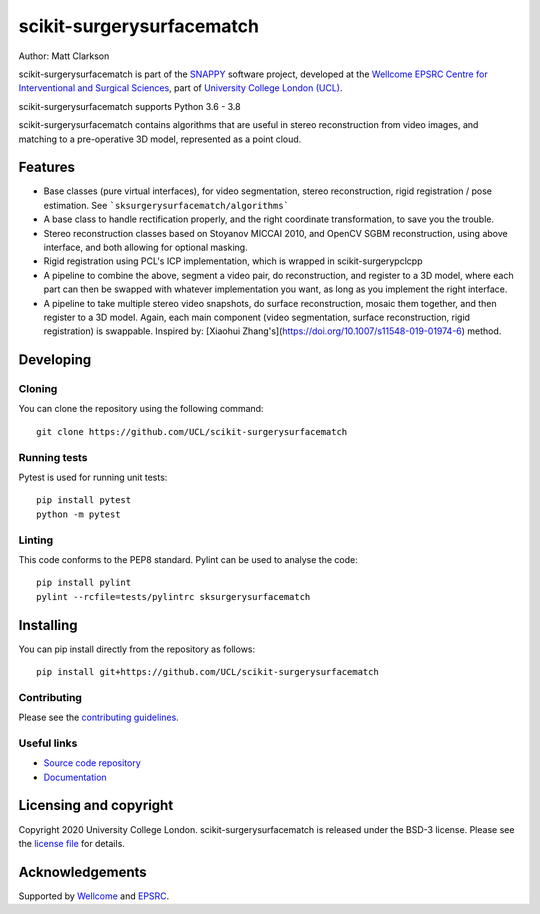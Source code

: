 scikit-surgerysurfacematch
===============================

.. image:: https://github.com/UCL/scikit-surgerysurfacematch /raw/master/project-icon.png
   :height: 128px
   :width: 128px
   :target: https://github.com/UCL/scikit-surgerysurfacematch
   :alt: Logo

.. image:: https://github.com/UCL/scikit-surgerysurfacematch/workflows/.github/workflows/ci.yml/badge.svg
   :target: https://github.com/UCL/scikit-surgerysurfacematch/actions
   :alt: GitHub Actions CI status

.. image:: https://coveralls.io/repos/github/UCL/scikit-surgerysurfacematch/badge.svg?branch=master&service=github
   :target: https://coveralls.io/github/UCL/scikit-surgerysurfacematch?branch=master
   :alt: Coveralls coverage status

.. image:: https://readthedocs.org/projects/scikit-surgerysurfacematch/badge/?version=latest
    :target: http://scikit-surgerysurfacematch.readthedocs.io/en/latest/?badge=latest
    :alt: Documentation Status



Author: Matt Clarkson

scikit-surgerysurfacematch is part of the `SNAPPY`_ software project, developed at the `Wellcome EPSRC Centre for Interventional and Surgical Sciences`_, part of `University College London (UCL)`_.

scikit-surgerysurfacematch supports Python 3.6 - 3.8

scikit-surgerysurfacematch contains algorithms that are useful in stereo reconstruction from video images, and matching to a pre-operative 3D model, represented as a point cloud.

Features
--------

* Base classes (pure virtual interfaces), for video segmentation, stereo reconstruction, rigid registration / pose estimation. See ```sksurgerysurfacematch/algorithms```
* A base class to handle rectification properly, and the right coordinate transformation, to save you the trouble.
* Stereo reconstruction classes based on Stoyanov MICCAI 2010, and OpenCV SGBM reconstruction, using above interface, and both allowing for optional masking.
* Rigid registration using PCL's ICP implementation, which is wrapped in scikit-surgerypclcpp
* A pipeline to combine the above, segment a video pair, do reconstruction, and register to a 3D model, where each part can then be swapped with whatever implementation you want, as long as you implement the right interface.
* A pipeline to take multiple stereo video snapshots, do surface reconstruction, mosaic them together, and then register to a 3D model. Again, each main component (video segmentation, surface reconstruction, rigid registration) is swappable. Inspired by: [Xiaohui Zhang's](https://doi.org/10.1007/s11548-019-01974-6) method.


Developing
----------

Cloning
^^^^^^^

You can clone the repository using the following command:

::

    git clone https://github.com/UCL/scikit-surgerysurfacematch


Running tests
^^^^^^^^^^^^^
Pytest is used for running unit tests:
::

    pip install pytest
    python -m pytest


Linting
^^^^^^^

This code conforms to the PEP8 standard. Pylint can be used to analyse the code:

::

    pip install pylint
    pylint --rcfile=tests/pylintrc sksurgerysurfacematch


Installing
----------

You can pip install directly from the repository as follows:

::

    pip install git+https://github.com/UCL/scikit-surgerysurfacematch



Contributing
^^^^^^^^^^^^

Please see the `contributing guidelines`_.


Useful links
^^^^^^^^^^^^

* `Source code repository`_
* `Documentation`_


Licensing and copyright
-----------------------

Copyright 2020 University College London.
scikit-surgerysurfacematch is released under the BSD-3 license. Please see the `license file`_ for details.


Acknowledgements
----------------

Supported by `Wellcome`_ and `EPSRC`_.


.. _`Wellcome EPSRC Centre for Interventional and Surgical Sciences`: http://www.ucl.ac.uk/weiss
.. _`source code repository`: https://github.com/UCL/scikit-surgerysurfacematch
.. _`Documentation`: https://scikit-surgerysurfacematch.readthedocs.io
.. _`SNAPPY`: https://weisslab.cs.ucl.ac.uk/WEISS/PlatformManagement/SNAPPY/wikis/home
.. _`University College London (UCL)`: http://www.ucl.ac.uk/
.. _`Wellcome`: https://wellcome.ac.uk/
.. _`EPSRC`: https://www.epsrc.ac.uk/
.. _`contributing guidelines`: https://github.com/UCL/scikit-surgerysurfacematch/blob/master/CONTRIBUTING.rst
.. _`license file`: https://github.com/UCL/scikit-surgerysurfacematch/blob/master/LICENSE


